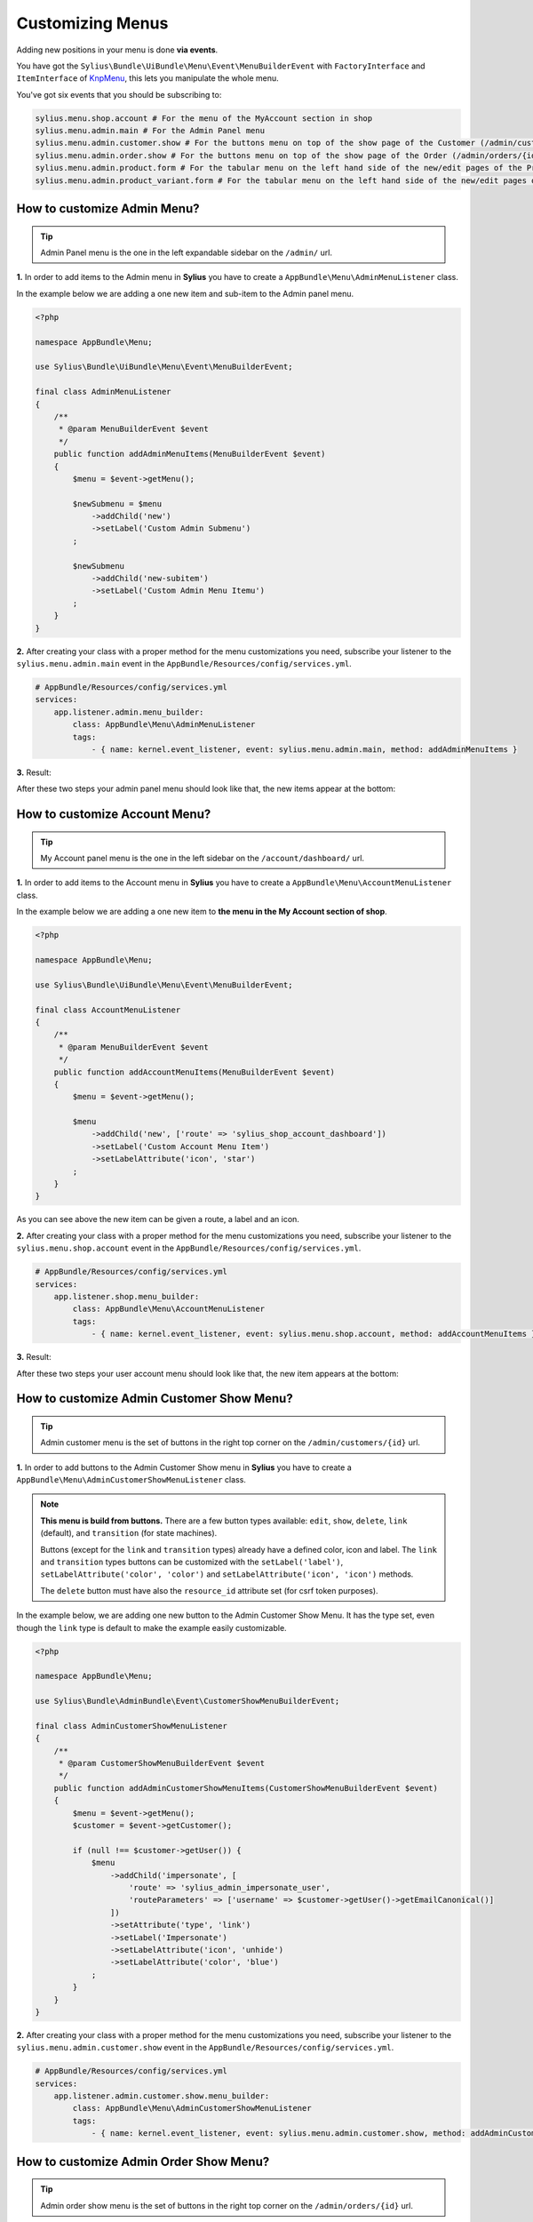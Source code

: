 Customizing Menus
=================

Adding new positions in your menu is done **via events**.

You have got the ``Sylius\Bundle\UiBundle\Menu\Event\MenuBuilderEvent`` with ``FactoryInterface`` and ``ItemInterface`` of `KnpMenu`_, this lets you manipulate the whole menu.

You've got six events that you should be subscribing to:

.. code-block:: php

    sylius.menu.shop.account # For the menu of the MyAccount section in shop
    sylius.menu.admin.main # For the Admin Panel menu
    sylius.menu.admin.customer.show # For the buttons menu on top of the show page of the Customer (/admin/customers/{id})
    sylius.menu.admin.order.show # For the buttons menu on top of the show page of the Order (/admin/orders/{id})
    sylius.menu.admin.product.form # For the tabular menu on the left hand side of the new/edit pages of the Product (/admin/products/new & /admin/products/{id}/edit)
    sylius.menu.admin.product_variant.form # For the tabular menu on the left hand side of the new/edit pages of the ProductVariant (/admin/products/{productId}/variants/new & /admin/products/{productId}/variants/{id}/edit)

How to customize Admin Menu?
----------------------------

.. tip::

    Admin Panel menu is the one in the left expandable sidebar on the ``/admin/`` url.

**1.** In order to add items to the Admin menu in **Sylius** you have to create a ``AppBundle\Menu\AdminMenuListener`` class.

In the example below we are adding a one new item and sub-item to the Admin panel menu.

.. code-block:: php

    <?php

    namespace AppBundle\Menu;

    use Sylius\Bundle\UiBundle\Menu\Event\MenuBuilderEvent;

    final class AdminMenuListener
    {
        /**
         * @param MenuBuilderEvent $event
         */
        public function addAdminMenuItems(MenuBuilderEvent $event)
        {
            $menu = $event->getMenu();

            $newSubmenu = $menu
                ->addChild('new')
                ->setLabel('Custom Admin Submenu')
            ;

            $newSubmenu
                ->addChild('new-subitem')
                ->setLabel('Custom Admin Menu Itemu')
            ;
        }
    }

**2.** After creating your class with a proper method for the menu customizations you need, subscribe your
listener to the ``sylius.menu.admin.main`` event in the ``AppBundle/Resources/config/services.yml``.

.. code-block:: yaml

    # AppBundle/Resources/config/services.yml
    services:
        app.listener.admin.menu_builder:
            class: AppBundle\Menu\AdminMenuListener
            tags:
                - { name: kernel.event_listener, event: sylius.menu.admin.main, method: addAdminMenuItems }

**3.** Result:

After these two steps your admin panel menu should look like that, the new items appear at the bottom:

.. image:: ../_images/admin_menu.png
    :align: center

How to customize Account Menu?
------------------------------

.. tip::

    My Account panel menu is the one in the left sidebar on the ``/account/dashboard/`` url.

**1.** In order to add items to the Account menu in **Sylius** you have to create a ``AppBundle\Menu\AccountMenuListener`` class.

In the example below we are adding a one new item to **the menu in the My Account section of shop**.

.. code-block:: php

    <?php

    namespace AppBundle\Menu;

    use Sylius\Bundle\UiBundle\Menu\Event\MenuBuilderEvent;

    final class AccountMenuListener
    {
        /**
         * @param MenuBuilderEvent $event
         */
        public function addAccountMenuItems(MenuBuilderEvent $event)
        {
            $menu = $event->getMenu();

            $menu
                ->addChild('new', ['route' => 'sylius_shop_account_dashboard'])
                ->setLabel('Custom Account Menu Item')
                ->setLabelAttribute('icon', 'star')
            ;
        }
    }

As you can see above the new item can be given a route, a label and an icon.

**2.** After creating your class with a proper method for the menu customizations you need, subscribe your
listener to the ``sylius.menu.shop.account`` event in the ``AppBundle/Resources/config/services.yml``.

.. code-block:: yaml

    # AppBundle/Resources/config/services.yml
    services:
        app.listener.shop.menu_builder:
            class: AppBundle\Menu\AccountMenuListener
            tags:
                - { name: kernel.event_listener, event: sylius.menu.shop.account, method: addAccountMenuItems }

**3.** Result:

After these two steps your user account menu should look like that, the new item appears at the bottom:

.. image:: ../_images/account_menu.png
    :align: center

How to customize Admin Customer Show Menu?
------------------------------------------

.. tip::

    Admin customer menu is the set of buttons in the right top corner on the ``/admin/customers/{id}`` url.

**1.** In order to add buttons to the Admin Customer Show menu in **Sylius** you have to create a ``AppBundle\Menu\AdminCustomerShowMenuListener`` class.

.. note::

    **This menu is build from buttons.** There are a few button types available:
    ``edit``, ``show``, ``delete``, ``link`` (default), and ``transition`` (for state machines).

    Buttons (except for the ``link`` and ``transition`` types) already have a defined color, icon and label.
    The ``link`` and ``transition`` types buttons can be customized with the ``setLabel('label')``, ``setLabelAttribute('color', 'color')``
    and ``setLabelAttribute('icon', 'icon')`` methods.

    The ``delete`` button must have also the ``resource_id`` attribute set (for csrf token purposes).

In the example below, we are adding one new button to the Admin Customer Show Menu. It has the type set, even though the ``link``
type is default to make the example easily customizable.

.. code-block:: php

    <?php

    namespace AppBundle\Menu;

    use Sylius\Bundle\AdminBundle\Event\CustomerShowMenuBuilderEvent;

    final class AdminCustomerShowMenuListener
    {
        /**
         * @param CustomerShowMenuBuilderEvent $event
         */
        public function addAdminCustomerShowMenuItems(CustomerShowMenuBuilderEvent $event)
        {
            $menu = $event->getMenu();
            $customer = $event->getCustomer();

            if (null !== $customer->getUser()) {
                $menu
                    ->addChild('impersonate', [
                        'route' => 'sylius_admin_impersonate_user',
                        'routeParameters' => ['username' => $customer->getUser()->getEmailCanonical()]
                    ])
                    ->setAttribute('type', 'link')
                    ->setLabel('Impersonate')
                    ->setLabelAttribute('icon', 'unhide')
                    ->setLabelAttribute('color', 'blue')
                ;
            }
        }
    }

**2.** After creating your class with a proper method for the menu customizations you need, subscribe your
listener to the ``sylius.menu.admin.customer.show`` event in the ``AppBundle/Resources/config/services.yml``.

.. code-block:: yaml

    # AppBundle/Resources/config/services.yml
    services:
        app.listener.admin.customer.show.menu_builder:
            class: AppBundle\Menu\AdminCustomerShowMenuListener
            tags:
                - { name: kernel.event_listener, event: sylius.menu.admin.customer.show, method: addAdminCustomerShowMenuItems }

How to customize Admin Order Show Menu?
---------------------------------------

.. tip::

    Admin order show menu is the set of buttons in the right top corner on the ``/admin/orders/{id}`` url.

**1.** In order to add buttons to the Admin Order Show menu in **Sylius** you have to create a ``AppBundle\Menu\AdminOrderShowMenuListener`` class.

.. note::

    **This menu is build from buttons.** There are a few button types available:
    ``edit``, ``show``, ``delete``, ``link`` (default), and ``transition`` (for state machines).

    Buttons (except for the ``link`` and ``transition`` types) already have a defined color, icon and label.
    The ``link`` and ``transition`` types buttons can be customized with the ``setLabel('label')``, ``setLabelAttribute('color', 'color')``
    and ``setLabelAttribute('icon', 'icon')`` methods.

    The ``delete`` button must have also the ``resource_id`` attribute set (for csrf token purposes).

In the example below, we are adding one new button to the Admin Order Show Menu. It is a ``transition`` type button,
that will let the admin fulfill the order.

.. warning::

    There is no ``sylius_admin_order_fulfill`` route in Sylius. Create this route if you need it.

.. code-block:: php

    <?php

    namespace AppBundle\Menu;

    use Sylius\Bundle\AdminBundle\Event\OrderShowMenuBuilderEvent;
    use Sylius\Component\Order\OrderTransitions;

    final class AdminOrderShowMenuListener
    {
        /**
         * @param OrderShowMenuBuilderEvent $event
         */
        public function addAdminOrderShowMenuItems(OrderShowMenuBuilderEvent $event)
        {
            $menu = $event->getMenu();
            $order = $event->getOrder();
            $stateMachine = $event->getStateMachine();

            if ($stateMachine->can(OrderTransitions::TRANSITION_FULFILL)) {
                $menu
                    ->addChild('fulfill', [
                        'route' => 'sylius_admin_order_fulfill',
                        'routeParameters' => ['id' => $order->getId()]
                    ])
                    ->setAttribute('type', 'transition')
                    ->setLabel('Fulfill')
                    ->setLabelAttribute('icon', 'checkmark')
                    ->setLabelAttribute('color', 'green')
                ;
            }
        }
    }

**2.** After creating your class with a proper method for the menu customizations you need, subscribe your
listener to the ``sylius.menu.admin.order.show`` event in the ``AppBundle/Resources/config/services.yml``.

.. code-block:: yaml

    # AppBundle/Resources/config/services.yml
    services:
        app.listener.admin.order.show.menu_builder:
            class: AppBundle\Menu\AdminOrderShowMenuListener
            tags:
                - { name: kernel.event_listener, event: sylius.menu.admin.order.show, method: addAdminOrderShowMenuItems }

How to customize Admin Product Form Menu?
-----------------------------------------

.. tip::

    Admin product form menu is the set of tabs on your left hand side on the ``/admin/products/new`` and ``/admin/products/{id}/edit`` urls.

.. warning::

    This part of the guide assumes you already know how to customize :doc:`models </customization/model>` and :doc:`forms </customization/form>`.

**1.** In order to add a new tab to the Admin Product Form menu in **Sylius** you have to create a ``AppBundle\Menu\AdminProductFormMenuListener`` class.

.. note::

    **This menu is build from tabs, each coupled with their own template containing the necessary part of the form.**

So lets say you want to add the product's manufacturer details to the tabs.
Provided you have created a new template with all the required form fields and saved it etc. as ``AppBundle\Resources\views\Admin\Product\Tab\_manufacturer.html.twig``, we will use it in the example below.

.. code-block:: php

    <?php

    namespace AppBundle\Menu;

    use Sylius\Bundle\AdminBundle\Event\ProductMenuBuilderEvent;

    final class AdminProductFormMenuListener
    {
        /**
         * @param ProductMenuBuilderEvent $event
         */
        public function addItems(ProductMenuBuilderEvent $event)
        {
            $menu = $event->getMenu();

            $menu
                ->addChild('manufacturer')
                ->setAttribute('template', '@App/Admin/Product/Tab/_manufacturer.html.twig')
                ->setLabel('Manufacturer')
            ;
        }
    }

**2.** After creating your class with a proper method for the menu customizations you need, subscribe your
listener to the ``sylius.menu.admin.product.form`` event in the ``AppBundle/Resources/config/services.yml``.

.. code-block:: yaml

    # AppBundle/Resources/config/services.yml
    services:
        app.listener.admin.product.form.menu_builder:
            class: AppBundle\Menu\AdminProductFormMenuListener
            tags:
                - { name: kernel.event_listener, event: sylius.menu.admin.product.form, method: addItems }

How to customize Admin Product Variant Form Menu?
-------------------------------------------------

.. tip::

    Admin product variant form menu is the set of tabs on your left hand side on the ``/admin/product/{productId}/variants/new`` and ``/admin/product/{productId}/variants/{id}/edit`` urls.

.. warning::

    This part of the guide assumes you already know how to customize :doc:`models </customization/model>` and :doc:`forms </customization/form>`.

**1.** In order to add a new tab to the Admin Product Variant Form menu in **Sylius** you have to create a ``AppBundle\Menu\AdminProductVariantFormMenuListener`` class.

.. note::

    **This menu is build from tabs, each coupled with their own template containing the necessary part of the form.**

So lets say you want to add the product variant's media to the tabs.
Provided you have created a new template with the required form fields and saved it etc. as ``AppBundle\Resources\views\Admin\ProductVariant\Tab\_media.html.twig``, we will use it in the example below.

.. code-block:: php

    <?php

    namespace AppBundle\Menu;

    use Sylius\Bundle\AdminBundle\Event\ProductVariantMenuBuilderEvent;

    final class AdminProductVariantFormMenuListener
    {
        /**
         * @param ProductVariantMenuBuilderEvent $event
         */
        public function addItems(ProductVariantMenuBuilderEvent $event)
        {
            $menu = $event->getMenu();

            $menu
                ->addChild('media')
                ->setAttribute('template', '@App/Admin/ProductVariant/Tab/_media.html.twig')
                ->setLabel('Media')
            ;
        }
    }

**2.** After creating your class with a proper method for the menu customizations you need, subscribe your
listener to the ``sylius.menu.admin.product_variant.form`` event in the ``AppBundle/Resources/config/services.yml``.

.. code-block:: yaml

    # AppBundle/Resources/config/services.yml
    services:
        app.listener.admin.product_variant.form.menu_builder:
            class: AppBundle\Menu\AdminProductVariantFormMenuListener
            tags:
                - { name: kernel.event_listener, event: sylius.menu.admin.product_variant.form, method: addItems }

Good to know
------------

.. warning::

    All the customizations can be done either in your application directly or in :doc:`Plugins </plugins/index>`!

.. _KnpMenu: https://github.com/KnpLabs/KnpMenu
